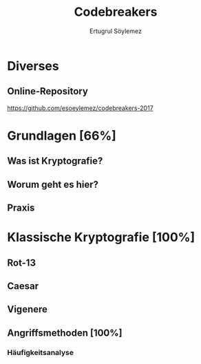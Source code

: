 
#+TITLE: Codebreakers
#+AUTHOR: Ertugrul Söylemez
#+EMAIL: esz@posteo.de
#+LANGUAGE: de

#+OPTIONS: ':t -:t tags:nil toc:nil todo:nil
#+STARTUP: content
#+TODO: TODO | DONE

#+LATEX_CLASS: textonly
#+LATEX_HEADER_EXTRA: \usepackage[ngerman]{babel}


* Diverses
** Online-Repository

https://github.com/esoeylemez/codebreakers-2017


* TODO Grundlagen [66%]
** DONE Was ist Kryptografie?
** DONE Worum geht es hier?
** TODO Praxis

* DONE Klassische Kryptografie [100%]
** DONE Rot-13
** DONE Caesar
** DONE Vigenere
** DONE Angriffsmethoden [100%]
*** DONE Häufigkeitsanalyse
